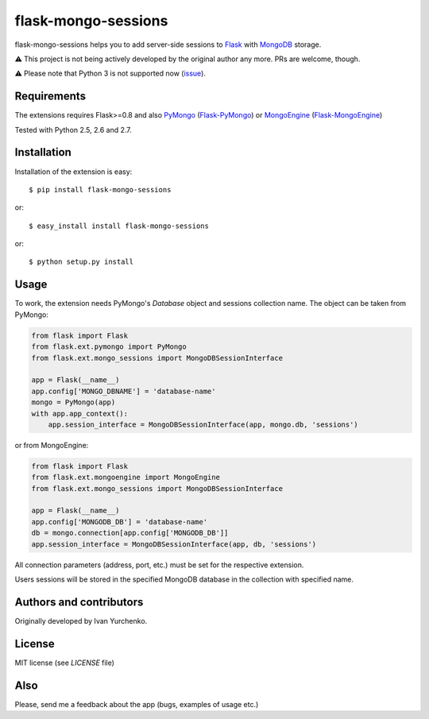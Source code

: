 flask-mongo-sessions
====================

.. module:: flask-mongo-sessions

flask-mongo-sessions helps you to add server-side sessions to `Flask`_ with
`MongoDB`_ storage.

⚠️ This project is not being actively developed by the original author any more. PRs are welcome, though.

⚠️ Please note that Python 3 is not supported now (`issue <https://github.com/ivanyu/flask-mongo-sessions/issues/12>`_).

Requirements
------------

The extensions requires Flask>=0.8 and also `PyMongo`_ (`Flask-PyMongo`_)
or `MongoEngine`_ (`Flask-MongoEngine`_)

Tested with Python 2.5, 2.6 and 2.7.

Installation
------------

Installation of the extension is easy::

    $ pip install flask-mongo-sessions

or::

    $ easy_install install flask-mongo-sessions

or::

    $ python setup.py install


Usage
-----

To work, the extension needs PyMongo's *Database* object and sessions
collection name. The object can be taken from PyMongo:

.. code-block:: python

    from flask import Flask
    from flask.ext.pymongo import PyMongo
    from flask.ext.mongo_sessions import MongoDBSessionInterface

    app = Flask(__name__)
    app.config['MONGO_DBNAME'] = 'database-name'
    mongo = PyMongo(app)
    with app.app_context():
        app.session_interface = MongoDBSessionInterface(app, mongo.db, 'sessions')

or from MongoEngine:

.. code-block:: python

    from flask import Flask
    from flask.ext.mongoengine import MongoEngine
    from flask.ext.mongo_sessions import MongoDBSessionInterface

    app = Flask(__name__)
    app.config['MONGODB_DB'] = 'database-name'
    db = mongo.connection[app.config['MONGODB_DB']]
    app.session_interface = MongoDBSessionInterface(app, db, 'sessions')

All connection parameters (address, port, etc.) must be set for the respective
extension.

Users sessions will be stored in the specified MongoDB database in
the collection with specified name.

Authors and contributors
------------------------
Originally developed by Ivan Yurchenko.

License
-------
MIT license (see *LICENSE* file)


Also
----

Please, send me a feedback about the app (bugs, examples of usage etc.)


.. _Flask: http://flask.pocoo.org/
.. _MongoDB: http://www.mongodb.org/
.. _PyMongo: https://github.com/mongodb/mongo-python-driver
.. _Flask-PyMongo: https://github.com/dcrosta/flask-pymongo/
.. _MongoEngine: http://mongoengine.org/
.. _Flask-MongoEngine: https://github.com/MongoEngine/flask-mongoengine
